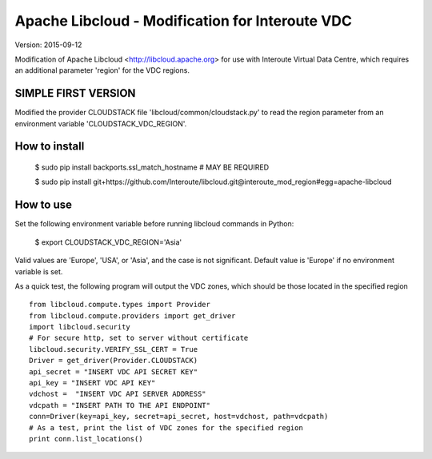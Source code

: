 Apache Libcloud - Modification for Interoute VDC
================================================

Version: 2015-09-12

Modification of Apache Libcloud <http://libcloud.apache.org> for use  with 
Interoute Virtual Data Centre, which requires an additional parameter 'region' for the VDC regions.

SIMPLE FIRST VERSION
--------------------

Modified the provider CLOUDSTACK file 'libcloud/common/cloudstack.py' to read the region parameter from an environment variable 'CLOUDSTACK_VDC_REGION'.

How to install
--------------

   $ sudo pip install backports.ssl_match_hostname  # MAY BE REQUIRED

   $ sudo pip install git+https://github.com/Interoute/libcloud.git@interoute_mod_region#egg=apache-libcloud


How to use
----------

Set the following environment variable before running libcloud commands in Python: 

   $ export CLOUDSTACK_VDC_REGION='Asia'

Valid values are 'Europe', 'USA', or 'Asia', and the case is not significant. Default value is 'Europe' if no environment variable is set. 

As a quick test, the following program will output the VDC zones, which should be those located in the specified region

::

  from libcloud.compute.types import Provider
  from libcloud.compute.providers import get_driver
  import libcloud.security
  # For secure http, set to server without certificate
  libcloud.security.VERIFY_SSL_CERT = True
  Driver = get_driver(Provider.CLOUDSTACK)
  api_secret = "INSERT VDC API SECRET KEY"
  api_key = "INSERT VDC API KEY"
  vdchost =  "INSERT VDC API SERVER ADDRESS"
  vdcpath = "INSERT PATH TO THE API ENDPOINT"
  conn=Driver(key=api_key, secret=api_secret, host=vdchost, path=vdcpath)
  # As a test, print the list of VDC zones for the specified region
  print conn.list_locations()




